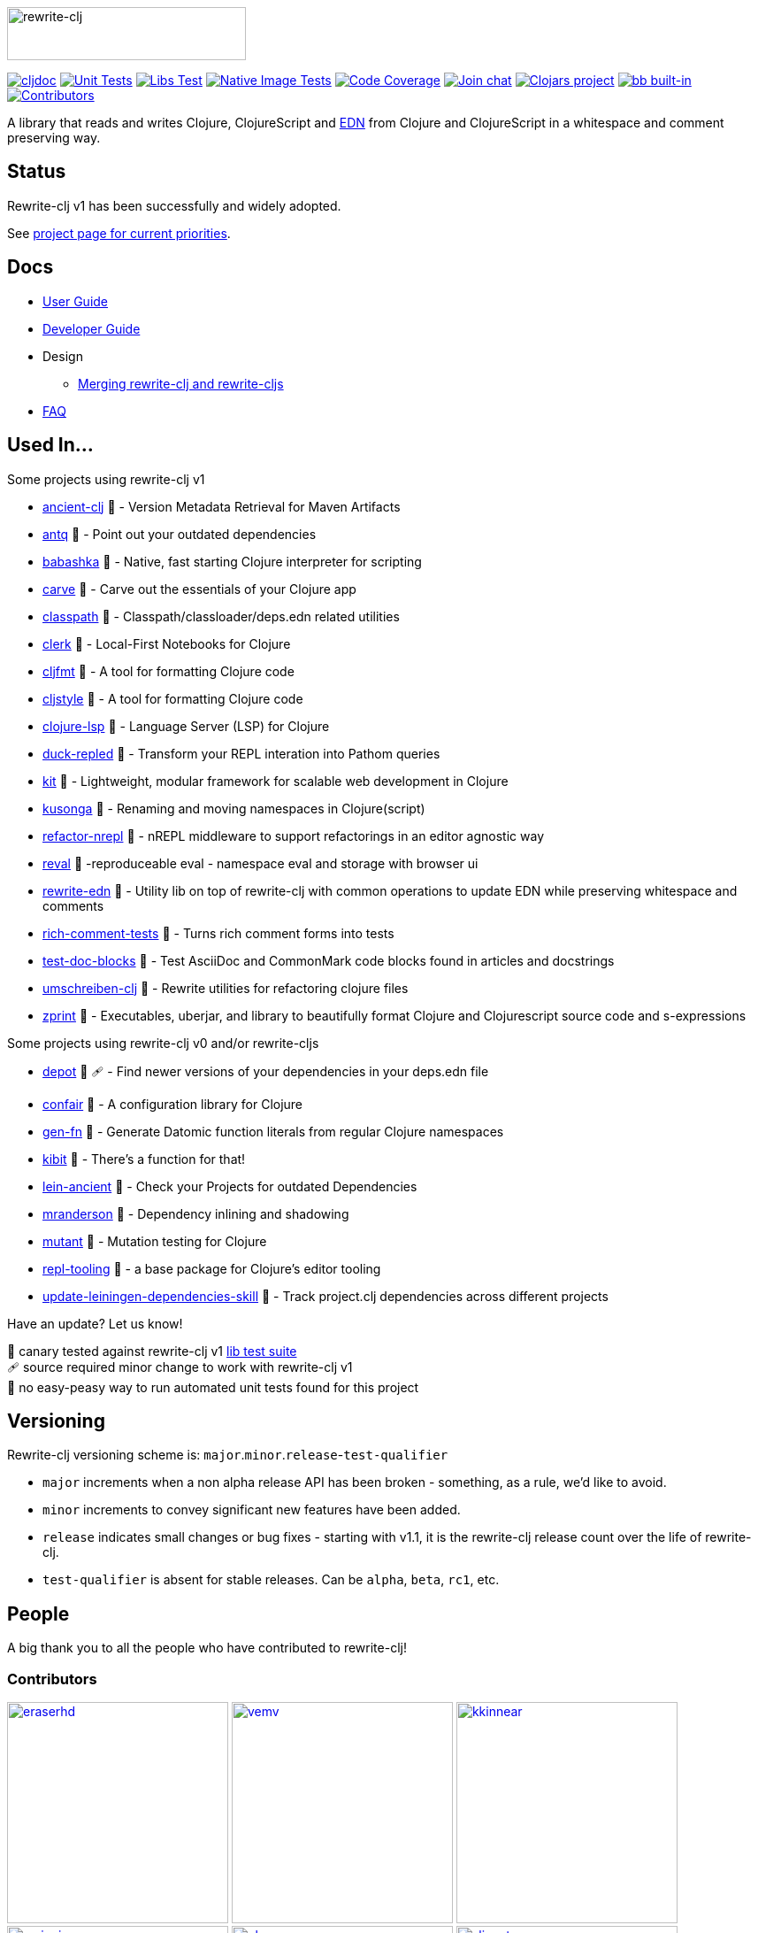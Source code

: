 :notitle:
// num-contributors is updated automatically by doc-readme-update bb task
:num-contributors: 56
:figure-caption!:
:imagesdir: ./doc
:project-src-coords: clj-commons/rewrite-clj
:project-mvn-coords: rewrite-clj/rewrite-clj
:workflow-url: https://github.com/{project-src-coords}/actions/workflows
:canary-tested: 🐥
:canary-needed-patch: 🩹
:not-canary-tested: 📍

image:rewrite-clj-logo.png[rewrite-clj,270,60]

https://cljdoc.org/d/{project-mvn-coords}/CURRENT[image:https://cljdoc.org/badge/{project-mvn-coords}[cljdoc]]
{workflow-url}/unit-test.yml[image:{workflow-url}/unit-test.yml/badge.svg[Unit Tests]]
{workflow-url}/libs-test.yml[image:{workflow-url}/libs-test.yml/badge.svg[Libs Test]]
{workflow-url}/native-image-test.yml[image:{workflow-url}/native-image-test.yml/badge.svg[Native Image Tests]]
https://codecov.io/gh/{project-src-coords}[image:https://codecov.io/gh/{project-src-coords}/branch/main/graph/badge.svg[Code Coverage]]
https://clojurians.slack.com/messages/CHB5Q2XUJ[image:https://img.shields.io/badge/slack-join_chat-brightgreen.svg[Join chat]]
https://clojars.org/rewrite-clj[image:https://img.shields.io/clojars/v/rewrite-clj.svg[Clojars project]]
https://babashka.org[image:https://raw.githubusercontent.com/babashka/babashka/master/logo/built-in-badge.svg[bb built-in]]
link:#contributors[image:https://img.shields.io/badge/all_contributors-{num-contributors}-blueviolet.svg?style=flat[Contributors]]

A library that reads and writes Clojure, ClojureScript and https://github.com/edn-format/edn[EDN] from Clojure and ClojureScript in a whitespace and comment preserving way.

== Status

Rewrite-clj v1 has been successfully and widely adopted.

See https://github.com/clj-commons/rewrite-clj/projects/1[project page for current priorities].

== Docs

* link:doc/01-user-guide.adoc[User Guide]
* link:doc/02-developer-guide.adoc[Developer Guide]
* Design
** link:doc/design/01-merging-rewrite-clj-and-rewrite-cljs.adoc[Merging rewrite-clj and rewrite-cljs]
* link:doc/03-faq.adoc[FAQ]

[[used-in]]
== Used In...

Some projects using rewrite-clj v1

* https://github.com/xsc/ancient-clj[ancient-clj] {canary-tested} - Version Metadata Retrieval for Maven Artifacts
* https://github.com/liquidz/antq[antq] {canary-tested} - Point out your outdated dependencies
// we already do sci testing and borkdude runs his own copies of rewrite-clj tests against bb:
* https://github.com/babashka/babashka[babashka] {not-canary-tested} - Native, fast starting Clojure interpreter for scripting
* https://github.com/borkdude/carve[carve] {canary-tested} - Carve out the essentials of your Clojure app
// no unit tests:
* https://github.com/lambdaisland/classpath[classpath] {not-canary-tested} - Classpath/classloader/deps.edn related utilities
* https://github.com/nextjournal/clerk[clerk] {canary-tested} - Local-First Notebooks for Clojure
* https://github.com/weavejester/cljfmt[cljfmt] {canary-tested} - A tool for formatting Clojure code
* https://github.com/greglook/cljstyle[cljstyle] {canary-tested} - A tool for formatting Clojure code
* https://github.com/clojure-lsp/clojure-lsp[clojure-lsp] {canary-tested} - Language Server (LSP) for Clojure
// repo is not version tagged:
* https://github.com/mauricioszabo/duck-repled[duck-repled] {not-canary-tested} - Transform your REPL interation into Pathom queries
// repo is not version tagged:
* https://github.com/kit-clj/kit[kit] {not-canary-tested} - Lightweight, modular framework for scalable web development in Clojure
* https://github.com/FiV0/kusonga[kusonga] {canary-tested} - Renaming and moving namespaces in Clojure(script)
* https://github.com/clojure-emacs/refactor-nrepl[refactor-nrepl] {canary-tested} - nREPL middleware to support refactorings in an editor agnostic way
* https://github.com/pink-gorilla/reval[reval] {canary-tested} -reproduceable eval - namespace eval and storage with browser ui
* https://github.com/borkdude/rewrite-edn[rewrite-edn] {canary-tested} - Utility lib on top of rewrite-clj with common operations to update EDN while preserving whitespace and comments
* https://github.com/matthewdowney/rich-comment-tests[rich-comment-tests] {canary-tested} - Turns rich comment forms into tests
* https://github.com/lread/test-doc-blocks[test-doc-blocks] {canary-tested} - Test AsciiDoc and CommonMark code blocks found in articles and docstrings
* https://github.com/nubank/umschreiben-clj[umschreiben-clj] {canary-tested} - Rewrite utilities for refactoring clojure files
* https://github.com/kkinnear/zprint[zprint] {canary-tested} - Executables, uberjar, and library to beautifully format Clojure and Clojurescript source code and s-expressions

Some projects using rewrite-clj v0 and/or rewrite-cljs

* https://github.com/Olical/depot[depot] {canary-tested} {canary-needed-patch} - Find newer versions of your dependencies in your deps.edn file
// unit tests (unpatched after clone), at time of this writing, are failing for confair
* https://github.com/magnars/confair[confair] {not-canary-tested} - A configuration library for Clojure
// tests rely on datomic-pro
* https://github.com/ivarref/gen-fn[gen-fn] {not-canary-tested} - Generate Datomic function literals from regular Clojure namespaces
* https://github.com/jonase/kibit[kibit] {canary-tested} - There's a function for that!
* https://github.com/xsc/lein-ancient[lein-ancient] {canary-tested} - Check your Projects for outdated Dependencies
* https://github.com/benedekfazekas/mranderson[mranderson] {canary-tested} - Dependency inlining and shadowing
* https://github.com/jstepien/mutant[mutant] {canary-tested} - Mutation testing for Clojure
// could not easily figure out how to run tests:
* https://github.com/mauricioszabo/repl-tooling[repl-tooling] {not-canary-tested} - a base package for Clojure's editor tooling
// tests frequently broken, skipping for now:
* https://github.com/atomist-skills/update-leiningen-dependencies-skill[update-leiningen-dependencies-skill] {not-canary-tested} - Track project.clj dependencies across different projects

Have an update? Let us know!

{canary-tested} [.small]#canary tested against rewrite-clj v1 link:doc/02-developer-guide.adoc#libs-test[lib test suite]# +
{canary-needed-patch} [.small]#source required minor change to work with rewrite-clj v1# +
{not-canary-tested} [.small]#no easy-peasy way to run automated unit tests found for this project#

== Versioning

Rewrite-clj versioning scheme is: `major`.`minor`.`release`-`test-qualifier`

* `major` increments when a non alpha release API has been broken - something, as a rule, we'd like to avoid.
* `minor` increments to convey significant new features have been added.
* `release` indicates small changes or bug fixes - starting with v1.1, it is the rewrite-clj release count over the life of rewrite-clj.
* `test-qualifier` is absent for stable releases.
Can be `alpha`, `beta`, `rc1`, etc.

[[contributors]]
== People

A big thank you to all the people who have contributed to rewrite-clj!

=== Contributors
// Contributors updated by script, do not edit
// AUTO-GENERATED:CONTRIBUTORS-START
:imagesdir: ./doc/generated/contributors
[.float-group]
--
image:eraserhd.png[eraserhd,role="left",width=250,link="https://github.com/eraserhd"]
image:vemv.png[vemv,role="left",width=250,link="https://github.com/vemv"]
image:kkinnear.png[kkinnear,role="left",width=250,link="https://github.com/kkinnear"]
image:mainej.png[mainej,role="left",width=250,link="https://github.com/mainej"]
image:plexus.png[plexus,role="left",width=250,link="https://github.com/plexus"]
image:slipset.png[slipset,role="left",width=250,link="https://github.com/slipset"]
image:sogaiu.png[sogaiu,role="left",width=250,link="https://github.com/sogaiu"]
image:bbatsov.png[bbatsov,role="left",width=250,link="https://github.com/bbatsov"]
image:danielcompton.png[danielcompton,role="left",width=250,link="https://github.com/danielcompton"]
image:ericdallo.png[ericdallo,role="left",width=250,link="https://github.com/ericdallo"]
image:FiV0.png[FiV0,role="left",width=250,link="https://github.com/FiV0"]
image:jespera.png[jespera,role="left",width=250,link="https://github.com/jespera"]
image:NoahTheDuke.png[NoahTheDuke,role="left",width=250,link="https://github.com/NoahTheDuke"]
image:PEZ.png[PEZ,role="left",width=250,link="https://github.com/PEZ"]
image:snoe.png[snoe,role="left",width=250,link="https://github.com/snoe"]
image:AndreaCrotti.png[AndreaCrotti,role="left",width=250,link="https://github.com/AndreaCrotti"]
image:anmonteiro.png[anmonteiro,role="left",width=250,link="https://github.com/anmonteiro"]
image:arrdem.png[arrdem,role="left",width=250,link="https://github.com/arrdem"]
image:awb99.png[awb99,role="left",width=250,link="https://github.com/awb99"]
image:brian-dawn.png[brian-dawn,role="left",width=250,link="https://github.com/brian-dawn"]
image:BTowersCoding.png[BTowersCoding,role="left",width=250,link="https://github.com/BTowersCoding"]
image:doby162.png[doby162,role="left",width=250,link="https://github.com/doby162"]
image:drorbemet.png[drorbemet,role="left",width=250,link="https://github.com/drorbemet"]
image:expez.png[expez,role="left",width=250,link="https://github.com/expez"]
image:fazzone.png[fazzone,role="left",width=250,link="https://github.com/fazzone"]
image:ferdinand-beyer.png[ferdinand-beyer,role="left",width=250,link="https://github.com/ferdinand-beyer"]
image:green-coder.png[green-coder,role="left",width=250,link="https://github.com/green-coder"]
image:guoyongxin.png[guoyongxin,role="left",width=250,link="https://github.com/guoyongxin"]
image:ikappaki.png[ikappaki,role="left",width=250,link="https://github.com/ikappaki"]
image:immoh.png[immoh,role="left",width=250,link="https://github.com/immoh"]
image:ivarref.png[ivarref,role="left",width=250,link="https://github.com/ivarref"]
image:luxbock.png[luxbock,role="left",width=250,link="https://github.com/luxbock"]
image:martinklepsch.png[martinklepsch,role="left",width=250,link="https://github.com/martinklepsch"]
image:matanster.png[matanster,role="left",width=250,link="https://github.com/matanster"]
image:mhuebert.png[mhuebert,role="left",width=250,link="https://github.com/mhuebert"]
image:mikekap.png[mikekap,role="left",width=250,link="https://github.com/mikekap"]
image:mjayprateek.png[mjayprateek,role="left",width=250,link="https://github.com/mjayprateek"]
image:msgodf.png[msgodf,role="left",width=250,link="https://github.com/msgodf"]
image:mynomoto.png[mynomoto,role="left",width=250,link="https://github.com/mynomoto"]
image:optevo.png[optevo,role="left",width=250,link="https://github.com/optevo"]
image:rfhayashi.png[rfhayashi,role="left",width=250,link="https://github.com/rfhayashi"]
image:rgkirch.png[rgkirch,role="left",width=250,link="https://github.com/rgkirch"]
image:RickMoynihan.png[RickMoynihan,role="left",width=250,link="https://github.com/RickMoynihan"]
image:SevereOverfl0w.png[SevereOverfl0w,role="left",width=250,link="https://github.com/SevereOverfl0w"]
image:shaunlebron.png[shaunlebron,role="left",width=250,link="https://github.com/shaunlebron"]
image:shaunxcode.png[shaunxcode,role="left",width=250,link="https://github.com/shaunxcode"]
image:shmish111.png[shmish111,role="left",width=250,link="https://github.com/shmish111"]
image:stathissideris.png[stathissideris,role="left",width=250,link="https://github.com/stathissideris"]
image:swannodette.png[swannodette,role="left",width=250,link="https://github.com/swannodette"]
image:theronic.png[theronic,role="left",width=250,link="https://github.com/theronic"]
image:weavejester.png[weavejester,role="left",width=250,link="https://github.com/weavejester"]
image:zcaudate.png[zcaudate,role="left",width=250,link="https://github.com/zcaudate"]
--
// AUTO-GENERATED:CONTRIBUTORS-END

=== Founders
// Founders updated by script, do not edit
// AUTO-GENERATED:FOUNDERS-START
:imagesdir: ./doc/generated/contributors
[.float-group]
--
image:rundis.png[rundis,role="left",width=250,link="https://github.com/rundis"]
image:xsc.png[xsc,role="left",width=250,link="https://github.com/xsc"]
--
// AUTO-GENERATED:FOUNDERS-END

=== Current maintainers
// Maintainers updated by script, do not edit
// AUTO-GENERATED:MAINTAINERS-START
:imagesdir: ./doc/generated/contributors
[.float-group]
--
image:borkdude.png[borkdude,role="left",width=250,link="https://github.com/borkdude"]
image:lread.png[lread,role="left",width=250,link="https://github.com/lread"]
--
// AUTO-GENERATED:MAINTAINERS-END

== link:CHANGELOG.adoc[Changes]

== Licences
We honor the original MIT license from link:LICENSE[rewrite-clj v0].

Code has been merged/adapted from:

* https://github.com/clj-commons/rewrite-cljs/blob/master/LICENSE[rewrite-cljs which has an MIT license]
* https://github.com/clojure/clojure/blob/master/src/clj/clojure/zip.clj[clojure zip] which is covered by https://clojure.org/community/license[Eclipse Public License 1.0]
